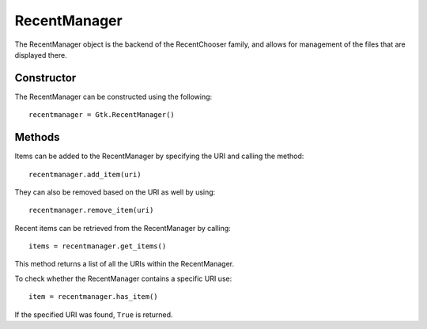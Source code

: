 RecentManager
=============
The RecentManager object is the backend of the RecentChooser family, and allows for management of the files that are displayed there.

===========
Constructor
===========
The RecentManager can be constructed using the following::

  recentmanager = Gtk.RecentManager()

=======
Methods
=======
Items can be added to the RecentManager by specifying the URI and calling the method::

  recentmanager.add_item(uri)

They can also be removed based on the URI as well by using::

  recentmanager.remove_item(uri)

Recent items can be retrieved from the RecentManager by calling::

  items = recentmanager.get_items()

This method returns a list of all the URIs within the RecentManager.

To check whether the RecentManager contains a specific URI use::

  item = recentmanager.has_item()

If the specified URI was found, ``True`` is returned.
